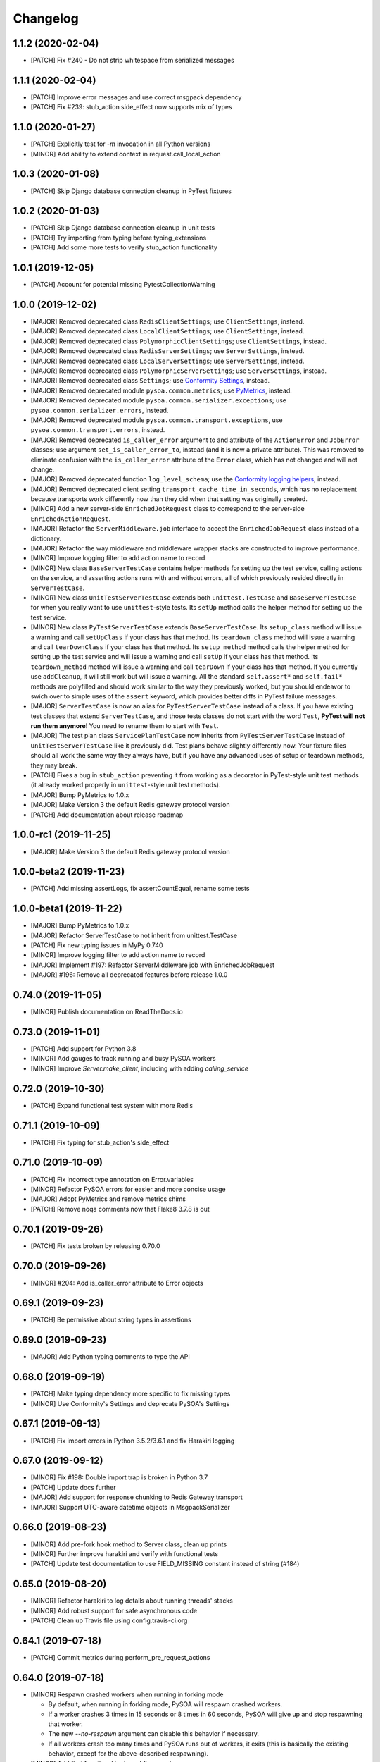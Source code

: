 Changelog
=========

1.1.2 (2020-02-04)
------------------
- [PATCH] Fix #240 - Do not strip whitespace from serialized messages

1.1.1 (2020-02-04)
------------------
- [PATCH] Improve error messages and use correct msgpack dependency
- [PATCH] Fix #239: stub_action side_effect now supports mix of types

1.1.0 (2020-01-27)
------------------
- [PATCH] Explicitly test for `-m` invocation in all Python versions
- [MINOR] Add ability to extend context in request.call_local_action

1.0.3 (2020-01-08)
------------------
- [PATCH] Skip Django database connection cleanup in PyTest fixtures

1.0.2 (2020-01-03)
------------------
- [PATCH] Skip Django database connection cleanup in unit tests
- [PATCH] Try importing from typing before typing_extensions
- [PATCH] Add some more tests to verify stub_action functionality

1.0.1 (2019-12-05)
------------------
- [PATCH] Account for potential missing PytestCollectionWarning

1.0.0 (2019-12-02)
------------------
- [MAJOR] Removed deprecated class ``RedisClientSettings``; use ``ClientSettings``, instead.
- [MAJOR] Removed deprecated class ``LocalClientSettings``; use ``ClientSettings``, instead.
- [MAJOR] Removed deprecated class ``PolymorphicClientSettings``; use ``ClientSettings``, instead.
- [MAJOR] Removed deprecated class ``RedisServerSettings``; use ``ServerSettings``, instead.
- [MAJOR] Removed deprecated class ``LocalServerSettings``; use ``ServerSettings``, instead.
- [MAJOR] Removed deprecated class ``PolymorphicServerSettings``; use ``ServerSettings``, instead.
- [MAJOR] Removed deprecated class ``Settings``; use `Conformity Settings <https://conformity.readthedocs.io/en/stable/settings.html>`_, instead.
- [MAJOR] Removed deprecated module ``pysoa.common.metrics``; use `PyMetrics <https://pymetrics.readthedocs.io/en/stable/>`_, instead.
- [MAJOR] Removed deprecated module ``pysoa.common.serializer.exceptions``; use ``pysoa.common.serializer.errors``, instead.
- [MAJOR] Removed deprecated module ``pysoa.common.transport.exceptions``, use ``pysoa.common.transport.errors``, instead.
- [MAJOR] Removed deprecated ``is_caller_error`` argument to and attribute of the ``ActionError`` and ``JobError`` classes; use argument ``set_is_caller_error_to``, instead (and it is now a private attribute). This was removed to eliminate confusion with the ``is_caller_error`` attribute of the ``Error`` class, which has not changed and will not change.
- [MAJOR] Removed deprecated function ``log_level_schema``; use the `Conformity logging helpers <https://conformity.readthedocs.io/en/stable/fields.html#logging-helpers>`_, instead.
- [MAJOR] Removed deprecated client setting ``transport_cache_time_in_seconds``, which has no replacement because transports work differently now than they did when that setting was originally created.
- [MINOR] Add a new server-side ``EnrichedJobRequest`` class to correspond to the server-side ``EnrichedActionRequest``.
- [MAJOR] Refactor the ``ServerMiddleware.job`` interface to accept the ``EnrichedJobRequest`` class instead of a dictionary.
- [MAJOR] Refactor the way middleware and middleware wrapper stacks are constructed to improve performance.
- [MINOR] Improve logging filter to add action name to record
- [MINOR] New class ``BaseServerTestCase`` contains helper methods for setting up the test service, calling actions on the service, and asserting actions runs with and without errors, all of which previously resided directly in ``ServerTestCase``.
- [MINOR] New class ``UnitTestServerTestCase`` extends both ``unittest.TestCase`` and ``BaseServerTestCase`` for when you really want to use ``unittest``-style tests. Its ``setUp`` method calls the helper method for setting up the test service.
- [MINOR] New class ``PyTestServerTestCase`` extends ``BaseServerTestCase``. Its ``setup_class`` method will issue a warning and call ``setUpClass`` if your class has that method. Its ``teardown_class`` method will issue a warning and call ``tearDownClass`` if your class has that method. Its ``setup_method`` method calls the helper method for setting up the test service and will issue a warning and call ``setUp`` if your class has that method. Its ``teardown_method`` method will issue a warning and call ``tearDown`` if your class has that method. If you currently use ``addCleanup``, it will still work but will issue a warning. All the standard ``self.assert*`` and ``self.fail*`` methods are polyfilled and should work similar to the way they previously worked, but you should endeavor to swich over to simple uses of the ``assert`` keyword, which provides better diffs in PyTest failure messages.
- [MAJOR] ``ServerTestCase`` is now an alias for ``PyTestServerTestCase`` instead of a class. If you have existing test classes that extend ``ServerTestCase``, and those tests classes do not start with the word ``Test``, **PyTest will not run them anymore**! You need to rename them to start with ``Test``.
- [MAJOR] The test plan class ``ServicePlanTestCase`` now inherits from ``PyTestServerTestCase`` instead of ``UnitTestServerTestCase`` like it previously did. Test plans behave slightly differently now. Your fixture files should all work the same way they always have, but if you have any advanced uses of setup or teardown methods, they may break.
- [PATCH] Fixes a bug in ``stub_action`` preventing it from working as a decorator in PyTest-style unit test methods (it already worked properly in ``unittest``-style unit test methods).
- [MAJOR] Bump PyMetrics to 1.0.x
- [MAJOR] Make Version 3 the default Redis gateway protocol version
- [PATCH] Add documentation about release roadmap

1.0.0-rc1 (2019-11-25)
----------------------
- [MAJOR] Make Version 3 the default Redis gateway protocol version

1.0.0-beta2 (2019-11-23)
------------------------
- [PATCH] Add missing assertLogs, fix assertCountEqual, rename some tests

1.0.0-beta1 (2019-11-22)
------------------------
- [MAJOR] Bump PyMetrics to 1.0.x
- [MAJOR] Refactor ServerTestCase to not inherit from unittest.TestCase
- [PATCH] Fix new typing issues in MyPy 0.740
- [MINOR] Improve logging filter to add action name to record
- [MAJOR] Implement #197: Refactor ServerMiddleware job with EnrichedJobRequest
- [MAJOR] #196: Remove all deprecated features before release 1.0.0

0.74.0 (2019-11-05)
-------------------
- [MINOR] Publish documentation on ReadTheDocs.io

0.73.0 (2019-11-01)
-------------------
- [PATCH] Add support for Python 3.8
- [MINOR] Add gauges to track running and busy PySOA workers
- [MINOR] Improve `Server.make_client`, including with adding `calling_service`

0.72.0 (2019-10-30)
-------------------
- [PATCH] Expand functional test system with more Redis

0.71.1 (2019-10-09)
-------------------
- [PATCH] Fix typing for stub_action's side_effect

0.71.0 (2019-10-09)
-------------------
- [PATCH] Fix incorrect type annotation on Error.variables
- [MINOR] Refactor PySOA errors for easier and more concise usage
- [MAJOR] Adopt PyMetrics and remove metrics shims
- [PATCH] Remove noqa comments now that Flake8 3.7.8 is out

0.70.1 (2019-09-26)
-------------------
- [PATCH] Fix tests broken by releasing 0.70.0

0.70.0 (2019-09-26)
-------------------
- [MINOR] #204: Add is_caller_error attribute to Error objects

0.69.1 (2019-09-23)
-------------------
- [PATCH] Be permissive about string types in assertions

0.69.0 (2019-09-23)
-------------------
- [MAJOR] Add Python typing comments to type the API

0.68.0 (2019-09-19)
-------------------
- [PATCH] Make typing dependency more specific to fix missing types
- [MINOR] Use Conformity's Settings and deprecate PySOA's Settings

0.67.1 (2019-09-13)
-------------------
- [PATCH] Fix import errors in Python 3.5.2/3.6.1 and fix Harakiri logging

0.67.0 (2019-09-12)
-------------------
- [MINOR] Fix #198: Double import trap is broken in Python 3.7
- [PATCH] Update docs further
- [MAJOR] Add support for response chunking to Redis Gateway transport
- [MAJOR] Support UTC-aware datetime objects in MsgpackSerializer

0.66.0 (2019-08-23)
-------------------
- [MINOR] Add pre-fork hook method to Server class, clean up prints
- [MINOR] Further improve harakiri and verify with functional tests
- [PATCH] Update test documentation to use FIELD_MISSING constant instead of string (#184)

0.65.0 (2019-08-20)
-------------------
- [MINOR] Refactor harakiri to log details about running threads' stacks
- [MINOR] Add robust support for safe asynchronous code
- [PATCH] Clean up Travis file using config.travis-ci.org

0.64.1 (2019-07-18)
-------------------
- [PATCH] Commit metrics during perform_pre_request_actions

0.64.0 (2019-07-18)
-------------------
- [MINOR] Respawn crashed workers when running in forking mode

  - By default, when running in forking mode, PySOA will respawn crashed workers.
  - If a worker crashes 3 times in 15 seconds or 8 times in 60 seconds, PySOA will give up and stop respawning that worker.
  - The new `--no-respawn` argument can disable this behavior if necessary.
  - If all workers crash too many times and PySOA runs out of workers, it exits (this is basically the existing behavior, except for the above-described respawning).

- [MINOR] Add first functional tests and fix some bugs

  - Create a functional test environment using Docker/Docker Compose and a simple shell script.
  - Add an initial set of functional tests.
  - Fix several bugs regarding signal handling in the `Server`, server process forking, and file-watching auto-reloader:

    - If the server received several simultaneous signals (for example, if Ctrl+C is used), the signal handler could be invoked in parallel two or more times, resulting in, at best, forcefully-terminating the server and, at worst, that plus a bunch of concurrency errors. This is now fixed.
    - If server process forking was enabled or the file-watching auto-reloader was enabled, non-Ctrl+C signals (such as those from Docker when running within a container) were suppressed, meaning the server would not stop.

- [PATCH] Re-organize all tests into `unit`, `integration`, and `functional` test modules

0.63.0 (2019-07-05)
-------------------
- [MINOR] Support PyTest 5.0 with tests ensuring compliance

0.62.1 (2019-06-28)
-------------------
- [PATCH] Fix misleading DeprecationWarning

0.62.0 (2019-06-24)
-------------------
- [MINOR] Switch to using Conformity's class schemas (all existing configurations are backwards compatible and will continue to work).
- [MINOR] Deprecated `pysoa.server.settings.PolymorphicServerSettings` and `pysoa.client.settings.PolymorphicClientSettings`. The base `ServerSettings` and `ClientSettings` are now automatically polymorphic and you should use / inherit from those, instead.
- [MINOR] Changed the default settings class in `Client.settings_class` from `PolymorphicClientSettings` to `ClientSettings`.
- [MINOR] Changed the default settings class in `Server.settings_class` from `PolymorphicServerSettings` to `ServerSettings`.
- [MAJOR] Refactored the schemas in `LocalClientTransportSchema`, `LocalServerTransportSchema`, `RedisTransportSchema`, `StubClientTransportSchema, and `MetricsSchema` to support the new Conformity class schemas. This breaking change is only a disruption if you are using these classes directly. However, this is unusual and you are probably not. This does not break configurations that were processed by these schemas.
- [MAJOR] Deleted module `pysoa.common.schemas` and its classes `BasicClassSchema` and `PolymorphClassSchema`. This breaking change is only a disruption if you are using these classes directly. However, this is unusual and you are probably not.
- [MINOR] Previously, when a `Settings` object failed to validate against the settings schema, it might have raised `ValueError`, Conformity's `ValidationError`, _or_ `Settings.ImproperlyConfigured`. Now it will _always_ raise _only_ `Settings.ImproperlyConfigured` when it fails to validate against the settings schema.

0.61.2 (2019-06-21)
-------------------
- [PATCH] Fix several tests broken by Conformity 1.25.0

0.61.1 (2019-06-21)
-------------------
- [PATCH] Return same stub in multiple uses of the same stub_action instance
- [PATCH] Allow multiple uses of the same stub_action instance

0.61.0 (2019-05-29)
-------------------
- [MAJOR] Remove PySOA server import from pysoa/server/__init__.py

0.60.0 (2019-05-24)
-------------------
- [MINOR] Add forked process ID for creating deterministic heartbeat files
- [MINOR] Add helper for calling local actions within other actions

0.59.2 (2019-05-10)
-------------------
- [PATCH] Guarantee Server always has _async_event_loop_thread attribute

0.59.1 (2019-04-23)
-------------------
- [PATCH] #161: Fix server to start async event loop thread, thread to join properly

0.59.0 (2019-04-18)
-------------------
- [MINOR] Bump Conformity to 1.21
- [PATCH] Update iSort settings and re-apply iSort
- [PATCH] Use Tox to add tests for PyInotify

0.58.2 (2019-05-10)
-------------------
- [PATCH] Guarantee Server always has _async_event_loop_thread attribute

0.58.1 (2019-04-23)
-------------------
- [PATCH] #161: Fix server to start async event loop thread, thread to join properly

0.58.0 (2019-04-11)
-------------------
- [PATCH] Fix issues #152 and #156 resulting in IndexErrors
- [MINOR] Bump Conformity, Attrs to support Attrs 17.4 - 19.x
- [PATCH] Fix exceptions being thrown for missing job request keys (#154)
- [MAJOR] Step 2 in the message serializer content type header
- [PATCH] Run the event loop in a separate thread. (#150)
- [PATCH] Fix tests broken by latest PyTest version

0.57.0 (2019-01-31)
-------------------
- [PATCH] Use client timeout for expansions receive responses
- [PATCH] Fix test failures introduced by PyTest 4.2.0
- [MINOR] Fix build failures and preempt Travis deploy failure

0.56.0 (2018-12-05)
-------------------
- [PATCH] Update test compatibility tools to eliminate warnings
- [MINOR] Allow use of `raise_job_errors` and `catch_transport_errors`

0.55.2 (2018-11-19)
-------------------
- [PATCH] Throttle updates of the heartbeat file

0.55.1 (2018-11-15)
-------------------
- [PATCH] Support newer versions of several dependencies

0.55.0 (2018-11-12)
-------------------
- [MINOR] Prevent server shutdown on request with non-unicode context keys (#143)
- [MAJOR] Add support for switching message serializer with content type header

0.54.2 (2018-10-24)
-------------------
- [PATCH] Fix new flake8 errors

0.54.1 (2018-10-22)
-------------------
- [PATCH] Add MTU cache to SyslogHandler to improve performance

0.54.0 (2018-10-16)
-------------------
- [MINOR] A better Syslog logging handler
- [MINOR] Allow setting `side_effect` while defining the stub
- [MINOR] Simplify `stub_action` decorator implementation

0.53.0 (2018-10-05)
-------------------
- [MINOR] If timeout specified, include it in the control header

0.52.0 (2018-10-01)
-------------------
- [MINOR] Remove deprecated use of "encoding" argument in msgpack.unpackb
- [PATCH] Remove use of deprecated assertEquals
- [PATCH] Remove use of deprecated EntryPoint.load
- [PATCH] Fix usage of deprecated attr.it `convert` parameter

0.51.1 (2018-09-07)
-------------------
- [PATCH] Move extra_fields_to_redact from common to server settings

0.51.0 (2018-09-06)
-------------------
- [MINOR] Allow extra keys to be redacted/censored from logs via settings (#128)
- [MAJOR] Fix bug allowing missing `kwargs` in Redis, Local, and Stub transports

0.50.0 (2018-09-04)
-------------------
- [MINOR] Make the polymorphic client and server settings extensible

0.49.0 (2018-09-04)
-------------------
- [PATCH] Extract server settings to a separate fixture
- [MINOR] Add support for a heartbeat file
- [MINOR] Add managed event loop to all action requests for convenience in Python 3 services

0.48.0 (2018-08-23)
-------------------
- [MINOR] Add tools to support pytesty testing in pysoa services (#122)

0.47.0 (2018-08-15)
-------------------
- [MINOR] Improve logging configuration to not conflict with Django

0.46.0 (2018-08-10)
-------------------
- [MINOR] Fix the resolution of the server idle time metric
- [MINOR] Add support for managing the lifecycle of Django cache engines and connections
- Fix python3.7 build (as well as staging) on Travis CI (#116)

0.45.0 (2018-08-06)
-------------------
- [MAJOR] Add support for non-blocking client futures
- [MINOR] Apply isort and clean up imports
- [MINOR] Remove unused meta header for retired double-serialization
- [PATCH] Add documentation for the platform-independent PySOA protocol

0.44.1 (2018-07-17)
-------------------
- [PATCH] Fix big introduced by logging rename

0.44.0 (2018-07-16)
-------------------
- [MINOR] adding support for errors due insufficient permissions (#108)
- [MINOR] Add option to suppress responses for send-and-forget
- [MAJOR] Make the maximum Redis transport message size configurable
- [MAJOR] Add a response context dict to all responses

0.43.0 (2018-06-29)
-------------------
- [MINOR] Fix database error sometimes encountered during idle cleanup

0.42.0 (2018-06-25)
-------------------
- [MINOR] Add directives for using stub_action from test plans
- [MAJOR] Fix bug causing server to shut down on unserializable responses
- [MINOR] Add directives for using Mock from test plans

0.41.0 (2018-06-04)
-------------------
- [MINOR] Add static Server initializer to support settings and server patching
- [MINOR] Add support for decimal.Decimal in MessagePack serializer

0.40.0 (2018-05-12)
-------------------
- [MINOR] Bump Conformity
- [MINOR] Remove the transport cache as it is no longer needed
- [MINOR] Add more documentation
- [MINOR] Add a SwitchedAction class to facilitate switch usage

0.39.0 (2018-05-09)
-------------------
- [MINOR] Add more field names to the set of log redactions

0.38.2 (2018-05-09)
-------------------
- [PATCH] Import Mock if installed before unittest.mock

0.38.1 (2018-05-04)
-------------------
- [PATCH] Fix optionality of test plans

0.38.0 (2018-05-03)
-------------------
- [MINOR] Add idle timer for tracking how long servers stay idle
- [PATCH] Ensure an error response is sent if response too large
- [MINOR] Don't require mock library for `stub_service`, tests in Python 3
- [MINOR] Use error codes supplied by Conformity

0.37.1 (2018-04-27)
-------------------
- Properly copy PyTest marks to fixture test cases
- Improve auto-docs using built-in method designed for it

0.37.0 (2018-04-25)
-------------------
- [MAJOR] Add extensive test plan system with customized test plan syntax

0.36.1 (2018-04-14)
-------------------
- [PATCH] Add client receive timeout metric

0.36.0 (2018-04-13)
-------------------
- [MINOR] Better handling of out-of-order responses
- [MAJOR] Fix several expansion bugs and refactor configuration
- [MINOR] Ensure stub_action supports expansions
- [PATCH] Add pip cache to Travis
- [MAJOR] Support sending multiple requests to execute in parallel

0.35.0 (2018-04-05)
-------------------
- [MINOR] Add stock ability to include other services' status in status
- [MAJOR] Add support for setting a custom timeout when sending a request

0.34.0 (2018-03-27)
-------------------
- Improve logging defaults and support for Syslog

0.33.1 (2018-03-19)
-------------------
- Corrected binary distribution wheel

0.33.0 (2018-03-19)
-------------------
- [MINOR] Censor sensitive fields in the request and response log

0.32.1 (2018-03-13)
-------------------
- Re-raise InvalidExpansionKey for expansion exception when request has invalid key

0.32.0 (2018-03-01)
-------------------
NOTE: This release contains a breaking change, not for existing services/code, but for existing metrics graphs and reports utilizing any of the timer metrics PySOA records. Previously, the value these graphs and reports displayed represented a number with millisecond units. Now, they will be a number with microsecond units. As such, without the context of this change in mind, performance will appear to get worse by three orders of magnitude across the board on all existing graphs after a release deployment.
- [MAJOR] Switch to microsecond resolution for metrics timers
- [MINOR] Add support for metric timer resolution

0.31.0 (2018-02-27)
-------------------
- Ensure actionless job request causes validation error
- Ensure that action errors also trigger higher level logging
- Fix expansion response format

0.30.5 (2018-02-22)
-------------------
- Make disable_existing_loggers default to False to allow module-level getLogger

0.30.4 (2018-02-21)
-------------------
- Ensure logging context works with local services by using a stack

0.30.3 (2018-02-21)
-------------------
- [PATCH] Fix improper type for logging logger propagate setting
- [PATCH] Refactor test_expansion: renaming with well-known book-author to present intuitive relations, instead of foo/bar/baz

0.30.2 (2018-02-16)
-------------------
- [PATCH] If no databases are configured, do not attempt Django connection cleanup

0.30.1 (2018-02-15)
-------------------
- Relax version spec for Six to reduce version conflicts

0.30.0 (2018-02-15)
-------------------
- Rename test module packages that were redundantly named
- Add support for server introspection
- Add request details to a logging context for all log records

0.29.0 (2018-02-14)
-------------------
- Bump Conformity
- Add support for controlling request log logging level
- Add support for clean-up operations before and after requests

0.28.1 (2018-02-07)
-------------------
- Just a little defensive programming so that we don't break status actions

0.28.0 (2018-02-07)
-------------------
- Refactor expansion methods 
- Renaming to differentiate expansion_config init v.s. expansions from request 
- When make request, the `body` takes `[value]` instead of `value`, assuming we always call batch endpoints 
- When expand, the initial `exp_service_requests` set to empty, because the upstream `service` has been called before this method.

0.27.0 (2018-02-06)
-------------------
- Bump Conformity and remove duplicate msgpack-python dependency
- Add support for auto-reloading code changes in dev environments
- Use Invoke Release for releases going forward
- Fix bug causing response mix-ups with transport cache
- Add ability to fork multiple server processes with the standalone command
- Start request counter at a random value (#50)
- Add .pytest_cache to .gitignore
- Remove mock of randint
- Improve status action to enable abbreviated responses when only the version is needed
- Tweak comment

0.26.1 (2018-01-20)
-------------------
- Ensure double-import trap doesn't catch entrypoint execution

0.26.0 (2018-01-19)
-------------------
- Remove duplicate serialization from the server now that clients are no longer requesting serialization
- Bump Attrs, Conformity, and PyTest
- Add standalone helpers to eliminate lots of boilerplace code across services
- Fix a documentation typo

0.25.0 (2018-01-12)
-------------------
- Attempt two at removing duplicate serialization from the client now that ASGI (incompatible) is removed

0.24.0 (2018-01-11)
-------------------
- BREAKING CHANGE: Remove the deprecated and unused ASGI Transport
- BREAKING CHANGE: Ensure that the service name passed to the client is always unicode

0.23.1 (2018-01-09)
-------------------
- Recognize either settings variable name in non-Django services

0.23.0 (2018-01-08)
-------------------
- Improve the msgpack serializer to support local-date and dateless-time objects
- Add extensive testing documentation and fix bug in ServerTestCase
- Add base status action class for creating easy healthcheck actions
- Ensure metrics are published after server startup
- Fix stub_action bug that made ActionErrors not work as side effects
- Improve transport error messages with service name

0.22.1 (2017-12-21)
-------------------
- Add stub_action helper for use as decorator or context manager in tests

0.22.0 (2017-12-19)
-------------------
- Use `master_for` correctly to reduce number of Redis connections

0.21.2 (2017-12-18)
-------------------
- Fix issue causing client metrics to not record when transport cache enabled

0.21.1 (2017-12-08)
-------------------
- Roll back the phase-out of double-serialization due to incompatibility with ASGI-Redis

0.21.0 (2017-12-04)
-------------------
- Add option for PySOA server to gracefully recover from Redis master failover
- Add support for a cached client transport to increase connection re-use
- Improve server startup log to include additional information

0.20.1 (2017-11-28)
-------------------
- Don't record receive metrics timer in server if no message received

0.20.0 (2017-11-14)
-------------------
- Phase out double-serialization in favor of transport-only serialization

0.19.2 (2017-11-13)
-------------------
- Add a few more metrics to help identify potential client-creation bottlenecks

0.19.1 (2017-11-08)
-------------------
- Fix #22: Missing key issue when client and server on different Python versions

0.19.0 (2017-11-07)
-------------------
- Add new direct Redis transport that doesn't use ASGI
- Deprecate ASGI transport due to performance issues
- Add support for recording metrics directly within SOA clients, servers, and transports
- General clean-up and improvements

0.18.1 (2017-10-18)
-------------------
- Add exception info to error logging

0.18.0 (2017-10-13)
-------------------
- Add support for `in` keyword in SOA settings

0.17.3 (2017-09-18)
-------------------
- Use uuid4 instead of uuid1 to calculate the client ID

0.17.2 (2017-09-18)
-------------------
- Pin the versions of six and attrs

0.17.1 (2017-09-14)
-------------------
- LocalTransportSchema server class can be a path or a class object

0.17.0 (2017-09-11)
-------------------
- Ensure that switches from Client.context are correctly merged with the switches passed to each request

0.16.0 (2017-08-17)
-------------------
- Improve schema validation for client transport settings, including settings schema for ASGI, local and multi-backend Clients

0.15.0 (2017-08-11)
-------------------
- Add helpers to ServerTestCase to make calling actions and asserting errors easier

0.14.0 (2017-08-10)
-------------------
- Merge routing functionality into the Client, and remove ClientRouter

0.13.1 (2017-07-21)
-------------------
- Exposed expansions to actions.

0.13.0 (2017-07-19)
-------------------
- Added initial implementation of PySOA expansions to the ClientRouter
- Fixed a small bug in the local transport that broke tests for Python 3.
- Updated the router configuration dictionary format to include type expansions and routes.

0.12.2 (2017-06-16)
-------------------
- Fixed signature of middleware instantiation in ClientRouter._make_client

0.12.1 (2017-06-14)
-------------------
- Added logging for critical server errors

0.12.0 (2017-06-12)
-------------------

- Option to disable harakiri by setting timeout to 0
- Add channel capacities argument to ASGI transport core

0.11.0 (2017-05-19)
-------------------

- Updated the ASGI transport backend to use the new version of asgi_redis
- Improved the local client transport and renamed to LocalClientTransport
- Added settings schema for ASGI transports
- Added settings classes for ASGI-backed Server and Client
- Made MsgpackSerializer the default serializer for all Servers and Clients

0.10.0 (2017-05-09)
-------------------

- Updated the ASGI transport backend to support multiple Redis masters and Sentinel

0.9.0 (2017-05-08)
------------------

- New ServerTestCase for writing tests against Servers and their actions
- Allow variables to be included with errors and then sends the response down with failed serialization

0.8.1 (2017-05-01)
------------------
- Update ThreadlocalClientTransport to support both import paths and objects at initialization
- Make Server class somewhat Django-compatible

0.8.0 (2017-04-26)
------------------
- Client middleware uses onion calling pattern

0.7.0 (2017-04-17)
------------------
- Changed middleware to work in a callable (new-Django) style

0.6.1 (2017-04-17)
------------------
- Fixed an issue wherein the ASGI transport class was violating the ASGI message protocol requirement for unicode message keys when running under Python 2.
- Fixed a bug that caused the Server to crash when instantiating middleware classes from settings.

0.6.0 (2017-04-17)
------------------
- Make SOASettings middleware schema consistent with transport and serializer schema
- Updated PySOA to be Python 3 compatible.

0.5.0 (2017-04-10)
------------------
- Make stub service a real service with a real server and real actions, using ThreadlocalClientTransport
- ActionResponse automatically converts errors to Error type
- Error type accepts both `field` and `traceback` properties, both optional.

0.4.1 (2017-04-07)
------------------
- Updated ASGI client transport to support latest asgiref channel name syntax

0.4.0 (2017-03-31)
------------------
- Use custom attrs types at all edges, for consistency
- Die when killed, Harakiri when locked

0.3.4 (2017-03-30)
------------------
- Refactored Server to have more modular JobRequest processing
- Added Client and Server threadlocal transport classes

0.3.3 (2017-03-28)
------------------
- Make Client.call_actions take extra control arguments
- Settings merge values with defaults

0.3.2 (2017-03-23)
------------------
- Fixed a bug wherein ActionResponse.action was not being set upon initialization.

0.3.1 (2017-03-22)
------------------
- Fix a few incorrect imports

0.3.0 (2017-03-22)
------------------
- ASGI transport
- JSON and MessagePack serializers
- Update the client interface with call_action and call_actions
- Request and response validation

0.2.0 (2017-03-17)
------------------
- Update Client middleware interface.
- Client now keeps track of request IDs and passes them to Transport.send_request_message

0.1.dev2 (2017-03-16)
---------------------
- Updated JobRequest and related schemas
- Added overridable server setup method
- Basic logging support

0.1.dev1 (2017-03-14)
---------------------
- Initial tagged development release
